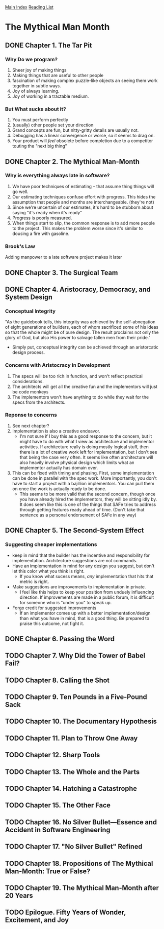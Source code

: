 [[../index.org][Main Index]]
[[./index.org][Reading List]]

* The Mythical Man Month
** DONE Chapter 1. The Tar Pit
   CLOSED: [2017-03-28 Tue 11:57]
   :LOGBOOK:
   CLOCK: [2017-03-28 Tue 11:49]--[2017-03-28 Tue 11:57] =>  0:08
   :END:
*** Why Do we program?
    1. Sheer joy of making things
    2. Making things that are useful to other people
    3. fascination of making complex puzzle-like objects an seeing them work
       together in subtle ways.
    4. Joy of always learning.
    5. Joy of working in a tractable medium.
*** But What sucks about it?
    1. You must perform perfectly
    2. (usually) other people set your direction
    3. Grand concepts are fun, but nitty-gritty details are usually not.
    4. Debugging has a linear convergence or worse, so it seems to drag on.
    5. Your product will /feel/ obsolete before completion due to a competitor
       touting the "next big thing"
** DONE Chapter 2. The Mythical Man-Month
   CLOSED: [2017-03-28 Tue 13:18]
   :LOGBOOK:
   CLOCK: [2017-03-28 Tue 13:07]--[2017-03-28 Tue 13:18] =>  0:11
   :END:
*** Why is everything always late in software?
    1. We have poor techniques of estimating -- that assume thing things will go
       well.
    2. Our estimating techniques confuse effort with progress. This hides the
       assumption that people and months are interchangeable. (they're not)
    3. Since we're uncertain of our estimates, it's hard to be stubborn about
       saying "it's ready when it's ready"
    4. Progress is poorly measured.
    5. When things start to slip, the common response is to add more people to
       the project. This makes the problem worse since it's similar to dousing
       a fire with gasoline.
*** Brook's Law
    Adding manpower to a late software project makes it later
** DONE Chapter 3. The Surgical Team
   CLOSED: [2017-03-29 Wed 07:08]
   :LOGBOOK:
   CLOCK: [2017-03-29 Wed 07:00]--[2017-03-29 Wed 07:08] =>  0:08
   :END:
** DONE Chapter 4. Aristocracy, Democracy, and System Design
   CLOSED: [2017-03-29 Wed 07:24]
   :LOGBOOK:
   CLOCK: [2017-03-29 Wed 07:10]--[2017-03-29 Wed 07:24] =>  0:14
   :END:
*** Conceptual Integrity
    "As the guidebook tells, this integrity was achieved by the self-abnegation
    of eight generations of builders, each of whom sacrificed some of his ideas
    so that the whole might be of pure design. The result proclaims not only the
    glory of God, but also His power to salvage fallen men from their pride."
    + Simply put, conceptual integrity can be achieved through an aristorcatic
      design process.
*** Concerns with Aristocracy in Development
    1. The specs will be too rich in function, and won't reflect practical
       considerations.
    2. The architects will get all the creative fun and the implementors will
       just be code monkeys
    3. The implementors won't have anything to do while they wait for the specs
       from the  architects.
*** Reponse to concerns
    1. See next chapter?
    2. Implementation is also a creative endeavor.
       + I'm not sure if I buy this as a good response to the concern, but it
         might have to do with what I view as architecture and implementor
         activities. If architecture really is doing mostly logical stuff, then
         there is a lot of creative work left for implementation, but I don't
         see that being the case very often. It seems like often architecture
         will also heavily involve physical design which limits what an
         implementor actually has domain over.
    3. This can be fixed with timing and phasing. First, some implementation can
       be done in parallel with the spec work. More importantly, you don't have
       to start a project with a bajillion implementors. You can pull them on
       once the work is actually ready to be done.
       + This seems to be more valid that the second concern, though once you
         have already hired the implementors, they will be sitting idly by. It
         does seem like this is one of the things that SAFe tries to address
         through getting features ready ahead of time. (Don't take that sentence
         as a personal endorsement of SAFe in any way)
** DONE Chapter 5. The Second-System Effect
   CLOSED: [2017-03-29 Wed 08:42]
   :LOGBOOK:
   CLOCK: [2017-03-29 Wed 08:35]--[2017-03-29 Wed 08:42] =>  0:07
   :END:
*** Suggesting cheaper implementations
    + keep in mind that the builder has the incentive and responsibility for
      implementation. Architecture suggestions are not commands.
    + Have an implementation in mind for any design you suggest, but don't let
      this color what you think is right.
      + If you know what sucess means, /any/ implementation that hits that
        metric is right.
    + Make suggestions are improvements to implementation in private.
      + I feel like this helps to keep your position from unduely influencing
        direction. If improvements are made in a public forum, it is difficult
        for someone who is "under you" to speak up.
    + Forgo credit for suggested improvements
      + If an implementor comes up with a better implementation/design than what
        you have in mind, that is a good thing. Be prepared to praise this
        outcome, not fight it.

** DONE Chapter 6. Passing the Word
   CLOSED: [2017-03-29 Wed 14:45]
   :LOGBOOK:
   CLOCK: [2017-03-29 Wed 14:34]--[2017-03-29 Wed 14:45] =>  0:11
   :END:
** TODO Chapter 7. Why Did the Tower of Babel Fail?
** TODO Chapter 8. Calling the Shot
** TODO Chapter 9. Ten Pounds in a Five-Pound Sack
** TODO Chapter 10. The Documentary Hypothesis
** TODO Chapter 11. Plan to Throw One Away
** TODO Chapter 12. Sharp Tools
** TODO Chapter 13. The Whole and the Parts
** TODO Chapter 14. Hatching a Catastrophe
** TODO Chapter 15. The Other Face
** TODO Chapter 16. No Silver Bullet—Essence and Accident in Software Engineering
** TODO Chapter 17. "No Silver Bullet" Refined
** TODO Chapter 18. Propositions of The Mythical Man-Month: True or False?
** TODO Chapter 19. The Mythical Man-Month after 20 Years
** TODO Epilogue. Fifty Years of Wonder, Excitement, and Joy
